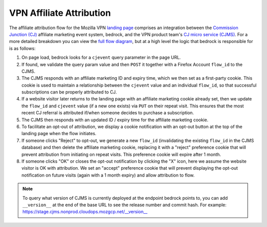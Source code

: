 .. This Source Code Form is subject to the terms of the Mozilla Public
.. License, v. 2.0. If a copy of the MPL was not distributed with this
.. file, You can obtain one at https://mozilla.org/MPL/2.0/.

.. _vpn_affiliate_attribution:

=========================
VPN Affiliate Attribution
=========================

The affiliate attribution flow for the Mozilla VPN `landing page`_ comprises
an integration between the `Commission Junction (CJ)`_ affiliate marketing
event system, bedrock, and the VPN product team's `CJ micro service (CJMS)`_.
For a more detailed breakdown you can view the `full flow diagram`_, but at
a high level the logic that bedrock is responsible for is as follows:

#. On page load, bedrock looks for a ``cjevent`` query parameter in the page URL.
#. If found, we validate the query param value and then ``POST`` it together
   with a Firefox Account ``flow_id`` to the CJMS.
#. The CJMS responds with an affiliate marketing ID and expiry time, which we
   then set as a first-party cookie. This cookie is used to maintain a
   relationship between the ``cjevent`` value and an individual ``flow_id``,
   so that successful subscriptions can be properly attributed to CJ.
#. If a website visitor later returns to the landing page with an affiliate
   marketing cookie already set, then we update the ``flow_id`` and ``cjevent``
   value (if a new one exists) via ``PUT`` on their repeat visit. This ensures
   that the most recent CJ referral is attributed if/when someone decides to
   purchase a subscription.
#. The CJMS then responds with an updated ID / expiry time for the affiliate
   marketing cookie.
#. To facilitate an opt-out of attribution, we display a cookie notification
   with an opt-out button at the top of the landing page when the flow initiates.
#. If someone clicks "Reject" to opt-out, we generate a new ``flow_id``
   (invalidating the existing ``flow_id`` in the CJMS database) and then delete
   the affiliate marketing cookie, replacing it with a "reject" preference
   cookie that will prevent attribution from initiating on repeat visits.
   This preference cookie will expire after 1 month.
#. If someone clicks "OK" or closes the opt-out notification by clicking the "X"
   icon, here we assume the website visitor is OK with attribution. We set an
   "accept" preference cookie that will prevent displaying the opt-out
   notification on future visits (again with a 1 month expiry) and allow
   attribution to flow.

.. Note::

   To query what version of CJMS is currently deployed at the endpoint bedrock
   points to, you can add ``__version__`` at the end of the base URL to see
   the release number and commit hash. For example:
   https://stage.cjms.nonprod.cloudops.mozgcp.net/__version__

.. _landing page: https://www.mozilla.org/en-US/products/vpn/
.. _Commission Junction (CJ): https://www.cj.com/
.. _CJ micro service (CJMS): https://github.com/mozilla-services/cjms
.. _full flow diagram: https://www.figma.com/file/6jnLCLzclBN0uyS4nJp57d/Affiliate-Marketing-(CJ)-Architecture-%2F-Flow
